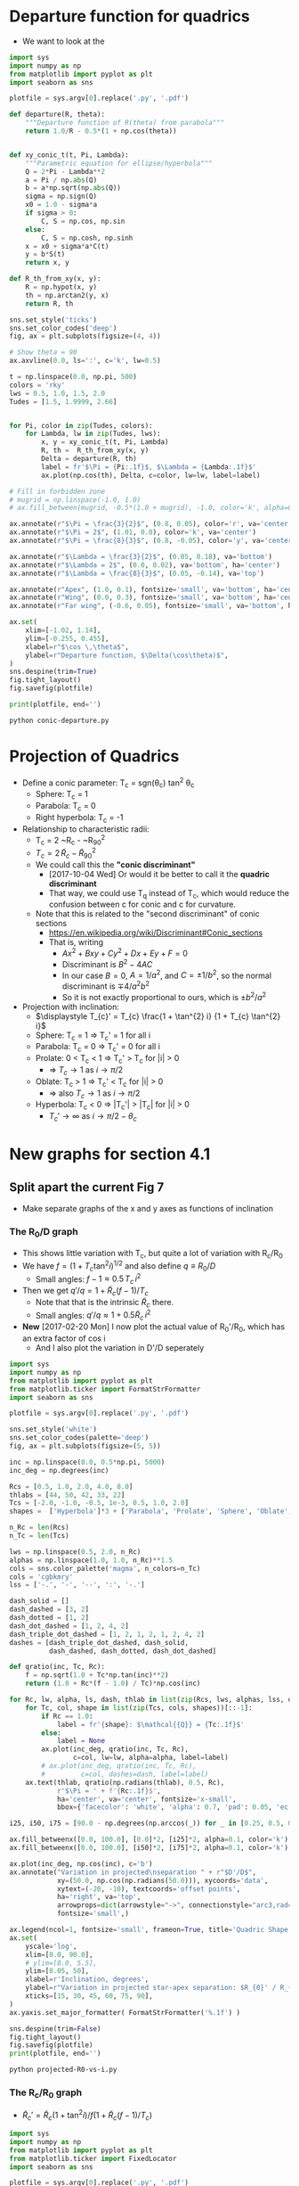 * Departure function for quadrics
+ We want to look at the 

#+BEGIN_SRC python :eval no :tangle conic-departure.py
  import sys
  import numpy as np
  from matplotlib import pyplot as plt
  import seaborn as sns

  plotfile = sys.argv[0].replace('.py', '.pdf')

  def departure(R, theta):
      """Departure function of R(theta) from parabola"""
      return 1.0/R - 0.5*(1 + np.cos(theta))


  def xy_conic_t(t, Pi, Lambda):
      """Parametric equation for ellipse/hyperbola"""
      Q = 2*Pi - Lambda**2
      a = Pi / np.abs(Q)
      b = a*np.sqrt(np.abs(Q))
      sigma = np.sign(Q)
      x0 = 1.0 - sigma*a
      if sigma > 0:
          C, S = np.cos, np.sin
      else:
          C, S = np.cosh, np.sinh
      x = x0 + sigma*a*C(t)
      y = b*S(t)
      return x, y

  def R_th_from_xy(x, y):
      R = np.hypot(x, y)
      th = np.arctan2(y, x)
      return R, th

  sns.set_style('ticks')
  sns.set_color_codes('deep')
  fig, ax = plt.subplots(figsize=(4, 4))

  # Show theta = 90 
  ax.axvline(0.0, ls=':', c='k', lw=0.5)

  t = np.linspace(0.0, np.pi, 500)
  colors = 'rky'
  lws = 0.5, 1.0, 1.5, 2.0
  Tudes = [1.5, 1.9999, 2.66]


  for Pi, color in zip(Tudes, colors):
      for Lambda, lw in zip(Tudes, lws):
          x, y = xy_conic_t(t, Pi, Lambda)
          R, th =  R_th_from_xy(x, y)
          Delta = departure(R, th)
          label = fr'$\Pi = {Pi:.1f}$, $\Lambda = {Lambda:.1f}$'
          ax.plot(np.cos(th), Delta, c=color, lw=lw, label=label)

  # Fill in forbidden zone
  # mugrid = np.linspace(-1.0, 1.0)
  # ax.fill_between(mugrid, -0.5*(1.0 + mugrid), -1.0, color='k', alpha=0.4)

  ax.annotate(r"$\Pi = \frac{3}{2}$", (0.8, 0.05), color='r', va='center')
  ax.annotate(r"$\Pi = 2$", (1.01, 0.0), color='k', va='center')
  ax.annotate(r"$\Pi = \frac{8}{3}$", (0.8, -0.05), color='y', va='center')

  ax.annotate(r"$\Lambda = \frac{3}{2}$", (0.05, 0.18), va='bottom')
  ax.annotate(r"$\Lambda = 2$", (0.0, 0.02), va='bottom', ha='center')
  ax.annotate(r"$\Lambda = \frac{8}{3}$", (0.05, -0.14), va='top')

  ax.annotate(r"Apex", (1.0, 0.1), fontsize='small', va='bottom', ha='center')
  ax.annotate(r"Wing", (0.0, 0.3), fontsize='small', va='bottom', ha='center')
  ax.annotate(r"Far wing", (-0.6, 0.05), fontsize='small', va='bottom', ha='center')

  ax.set(
      xlim=[-1.02, 1.14],
      ylim=[-0.255, 0.455],
      xlabel=r"$\cos \,\theta$",
      ylabel=r"Departure function, $\Delta(\cos\theta)$",
  )
  sns.despine(trim=True)
  fig.tight_layout()
  fig.savefig(plotfile)

  print(plotfile, end='')

#+END_SRC

#+BEGIN_SRC sh :results file
python conic-departure.py
#+END_SRC

#+RESULTS:
[[file:conic-departure.pdf]]

* Projection of Quadrics
:PROPERTIES:
:ID:       B3ABBD4B-6A04-415F-8A8D-6A3179EB3686
:END:

+ Define a conic parameter: T_c = sgn(\theta_c) tan^2 \theta_c
  + Sphere: T_c = 1
  + Parabola: T_c = 0
  + Right hyperbola: T_c = -1
+ Relationship to characteristic radii:
  + T_c = 2 ~R_c - ~R_{90}^2
  + \(T_{c} = 2\, \widetilde{R}_{c} - \widetilde{R}_{90}{}^{2}\)
  + We could call this the *"conic discriminant"*
    + [2017-10-04 Wed] Or would it be better to call it the *quadric discriminant*
    + That way, we could use T_q instead of T_c, which would reduce the confusion between c for conic and c for curvature. 
  + Note that this is related to the "second discriminant" of conic
    sections
    + https://en.wikipedia.org/wiki/Discriminant#Conic_sections
    + That is, writing
      + \(A x^2 + B x y + C y^2 + D x + E y + F = 0\)
      + Discriminant is \(B^{2} - 4 A C\)
      + In our case \(B = 0\), \(A = 1 / a^2 \), and \( C = \pm 1 / b^2\), so the normal discriminant is \(\mp 4 / a^{2} b^{2}\)
      + So it is not exactly proportional to ours, which is \(\pm b^{2}/a^{2}\)
+ Projection with inclination:
  + \(\displaystyle T_{c}' = T_{c} \frac{1 + \tan^{2} i} {1 + T_{c} \tan^{2} i}\)
  + Sphere: T_c = 1 =>  T_c' = 1 for all i
  + Parabola: T_c = 0 => T_c' = 0 for all i
  + Prolate: 0 < T_c < 1 => T_c' > T_c for |i| > 0
    + => \(T_c \to 1\) as \(i \to \pi/2\)
  + Oblate: T_c > 1 => T_c' < T_c for |i| > 0
    + => also \(T_c \to 1\) as \(i \to \pi/2\)
  + Hyperbola: T_c < 0 => |T_c'| > |T_c| for |i| > 0
    + \(T_c' \to \infty\) as \(i \to \pi/2 - \theta_{c}\)
* New graphs for section 4.1
:PROPERTIES:
:ID:       2D6B6135-5090-4504-A31C-E1B9D717FAF0
:END:
** Split apart the current Fig 7
- Make separate graphs of the x and y axes as functions of inclination
*** The R_0/D graph
+ This shows little variation with T_c, but quite a lot of variation with R_c/R_0
+ We have \(f = \left(1 + T_{c} \tan^{2} i\right)^{1/2}\) and also define \(q \equiv R_{0} / D\)
  + Small angles: \( f - 1 \approx 0.5 \, T_{c}\, i^{2}\)
+ Then we get \(q' / q = 1 + \widetilde{R}_{c} (f - 1) / T_{c} \)
  + Note that that is the intrinsic \(\widetilde{R}_{c}\) there.
  + Small angles: \(q'/q \approx 1 + 0.5 \widetilde{R}_{c} \, i^{2}\)
+ *New* [2017-02-20 Mon] I now plot the actual value of R_0'/R_0, which has an extra factor of cos i
  + And I also plot the variation in D'/D seperately
#+BEGIN_SRC python :eval no :tangle projected-R0-vs-i.py
  import sys
  import numpy as np
  from matplotlib import pyplot as plt
  from matplotlib.ticker import FormatStrFormatter
  import seaborn as sns

  plotfile = sys.argv[0].replace('.py', '.pdf')

  sns.set_style('white')
  sns.set_color_codes(palette='deep')
  fig, ax = plt.subplots(figsize=(5, 5))

  inc = np.linspace(0.0, 0.5*np.pi, 5000)
  inc_deg = np.degrees(inc)

  Rcs = [0.5, 1.0, 2.0, 4.0, 8.0]
  thlabs = [44, 50, 42, 33, 22]
  Tcs = [-2.0, -1.0, -0.5, 1e-3, 0.5, 1.0, 2.0]
  shapes =  ['Hyperbola']*3 + ['Parabola', 'Prolate', 'Sphere', 'Oblate', ]

  n_Rc = len(Rcs)
  n_Tc = len(Tcs)

  lws = np.linspace(0.5, 2.0, n_Rc)
  alphas = np.linspace(1.0, 1.0, n_Rc)**1.5
  cols = sns.color_palette('magma', n_colors=n_Tc)
  cols = 'cgbkmry'
  lss = ['-.', '-', '--', ':', '-.']

  dash_solid = []
  dash_dashed = [3, 2]
  dash_dotted = [1, 2]
  dash_dot_dashed = [1, 2, 4, 2]
  dash_triple_dot_dashed = [1, 2, 1, 2, 1, 2, 4, 2]
  dashes = [dash_triple_dot_dashed, dash_solid,
            dash_dashed, dash_dotted, dash_dot_dashed]

  def qratio(inc, Tc, Rc):
      f = np.sqrt(1.0 + Tc*np.tan(inc)**2)
      return (1.0 + Rc*(f - 1.0) / Tc)*np.cos(inc)

  for Rc, lw, alpha, ls, dash, thlab in list(zip(Rcs, lws, alphas, lss, dashes, thlabs))[::-1]:
      for Tc, col, shape in list(zip(Tcs, cols, shapes))[::-1]:
          if Rc == 1.0:
              label = fr'{shape}: $\mathcal{{Q}} = {Tc:.1f}$'
          else:
              label = None
          ax.plot(inc_deg, qratio(inc, Tc, Rc),
                  c=col, lw=lw, alpha=alpha, label=label)
          # ax.plot(inc_deg, qratio(inc, Tc, Rc),
          #         c=col, dashes=dash, label=label)
      ax.text(thlab, qratio(np.radians(thlab), 0.5, Rc),
              r'$\Pi = ' + f'{Rc:.1f}$',
              ha='center', va='center', fontsize='x-small',
              bbox={'facecolor': 'white', 'alpha': 0.7, 'pad': 0.05, 'ec': 'none'})

  i25, i50, i75 = [90.0 - np.degrees(np.arccos(_)) for _ in [0.25, 0.5, 0.75]]

  ax.fill_betweenx([0.0, 100.0], [0.0]*2, [i25]*2, alpha=0.1, color='k')
  ax.fill_betweenx([0.0, 100.0], [i50]*2, [i75]*2, alpha=0.1, color='k')

  ax.plot(inc_deg, np.cos(inc), c='b')
  ax.annotate("Variation in projected\nseparation " + r"$D'/D$",
              xy=(50.0, np.cos(np.radians(50.0))), xycoords='data',
              xytext=(-20, -10), textcoords='offset points',
              ha='right', va='top',
              arrowprops=dict(arrowstyle="->", connectionstyle="arc3,rad=.2"),
              fontsize='small',)

  ax.legend(ncol=1, fontsize='small', frameon=True, title='Quadric Shape')
  ax.set(
      yscale='log',
      xlim=[0.0, 90.0],
      # ylim=[0.0, 5.5],
      ylim=[0.05, 50],
      xlabel=r'Inclination, degrees',
      ylabel=r"Variation in projected star-apex separation: $R_{0}' / R_{0}$",
      xticks=[15, 30, 45, 60, 75, 90],
  )
  ax.yaxis.set_major_formatter( FormatStrFormatter('%.1f') )

  sns.despine(trim=False)
  fig.tight_layout()
  fig.savefig(plotfile)
  print(plotfile, end='')
#+END_SRC

#+BEGIN_SRC sh :results file
python projected-R0-vs-i.py
#+END_SRC

#+RESULTS:
[[file:projected-R0-vs-i.pdf]]

*** The R_c/R_0 graph
+ \(\widetilde{R}_{c}' = \widetilde{R}_{c} ( 1 + \tan^{2} i) / f (1 + \widetilde{R}_{c} (f - 1) / T_{c})\)

#+BEGIN_SRC python :eval no :tangle projected-Rc-vs-i.py
  import sys
  import numpy as np
  from matplotlib import pyplot as plt
  from matplotlib.ticker import FixedLocator
  import seaborn as sns

  plotfile = sys.argv[0].replace('.py', '.pdf')

  sns.set_style('white')
  sns.set_color_codes(palette='deep')
  fig, ax = plt.subplots(figsize=(5, 5))

  inc = np.linspace(0.0, 0.5*np.pi, 500, endpoint=False)
  inc_deg = np.degrees(inc)

  Rcs = [0.5, 1.0, 2.0, 4.0, 8.0]
  Tcs = [-2.0, -1.0, -0.5, 1e-12, 0.5, 1.0, 2.0]
  shapes =  ['Hyperbola']*3 + ['Parabola', 'Prolate', 'Sphere', 'Oblate', ]

  n_Rc = len(Rcs)
  n_Tc = len(Tcs)

  lws = np.linspace(0.5, 2.0, n_Rc)
  alphas = np.linspace(1.0, 1.0, n_Rc)**1.5
  cols = sns.color_palette('magma', n_colors=n_Tc)
  cols = 'cgbkmry'
  lss = ['-.', '-', '--', ':', '-.']

  dash_solid = []
  dash_dashed = [3, 2]
  dash_dotted = [1, 2]
  dash_dot_dashed = [1, 2, 4, 2]
  dash_triple_dot_dashed = [1, 2, 1, 2, 1, 2, 4, 2]
  dashes = [dash_triple_dot_dashed, dash_solid,
            dash_dashed, dash_dotted, dash_dot_dashed]

  def Rc_dash(inc, Tc, Rc):
      f = np.sqrt(1.0 + Tc*np.tan(inc)**2)
      return Rc * (1 + np.tan(inc)**2) / f / (1.0 + Rc*(f - 1.0) / Tc)

  for Rc, lw, alpha, ls, dash in list(zip(Rcs, lws, alphas, lss, dashes))[::-1]:
      for Tc, col, shape in list(zip(Tcs, cols, shapes))[::-1]:
          if Rc == 1.0:
              label = fr'{shape}: $\mathcal{{Q}} = {Tc:.1f}$'
          else:
              label = None
          ax.plot(inc_deg, Rc_dash(inc, Tc, Rc),
                  c=col, lw=lw, alpha=alpha, label=label)

  i25, i50, i75 = [90.0 - np.degrees(np.arccos(_)) for _ in [0.25, 0.5, 0.75]]

  ax.fill_betweenx([0.0, 100.0], [0.0]*2, [i25]*2, alpha=0.1, color='k')
  ax.fill_betweenx([0.0, 100.0], [i50]*2, [i75]*2, alpha=0.1, color='k')
  ax.legend(ncol=1, fontsize='small', frameon=True, borderaxespad=0, title='Quadric Shape')
  ax.set(
      yscale='linear',
      xlim=[0.0, 90.0],
      ylim=[0.0, 10.0],
      # yticks=[1.0, 2.0, 5.0, 10.0],
      # yticklabels=['1', '2', '5', '10'],
      xlabel=r'Inclination, degrees',
      ylabel=r"Projected planitude: $\Pi' = R_{c}'/R_{0}'$",
      xticks=[15, 30, 45, 60, 75, 90],
  )        
  yaxis = ax.get_yaxis()

  # yaxis.set_major_locator(matplotlib.ticker.LogLocator(base=2.0))
  # yaxis.set_major_formatter(matplotlib.ticker.LogFormatter())

  yaxis.set_major_locator(FixedLocator([0.5, 1.0, 2.0, 4.0, 8.0]))
  sns.despine()

  fig.tight_layout()
  fig.savefig(plotfile)
  print(plotfile, end='')
#+END_SRC

#+BEGIN_SRC sh :results file
python projected-Rc-vs-i.py
#+END_SRC

#+RESULTS:
[[file:projected-Rc-vs-i.pdf]]



** The R_{90}/R_0 graph
+ [2017-09-12 Tue] See what this looks like and maybe include it in the paper for completeness

#+BEGIN_SRC python :eval no :tangle projected-R90-vs-i.py
  import sys
  import numpy as np
  from matplotlib import pyplot as plt
  from matplotlib.ticker import FixedLocator
  import seaborn as sns

  plotfile = sys.argv[0].replace('.py', '.pdf')

  sns.set_style('white')
  sns.set_color_codes(palette='deep')
  fig, ax = plt.subplots(figsize=(5, 5))

  inc = np.linspace(0.0, 0.5*np.pi, 500, endpoint=False)
  inc_deg = np.degrees(inc)

  Rcs = [0.5, 1.0, 2.0, 4.0, 8.0]
  Tcs = [-2.0, -1.0, -0.5, 1e-12, 0.5, 1.0, 2.0]
  shapes =  ['Hyperbola']*3 + ['Parabola', 'Prolate', 'Sphere', 'Oblate', ]

  n_Rc = len(Rcs)
  n_Tc = len(Tcs)

  lws = np.linspace(0.5, 2.0, n_Rc)
  alphas = np.linspace(1.0, 1.0, n_Rc)**1.5
  cols = sns.color_palette('magma', n_colors=n_Tc)
  cols = 'cgbkmry'
  lss = ['-.', '-', '--', ':', '-.']

  dash_solid = []
  dash_dashed = [3, 2]
  dash_dotted = [1, 2]
  dash_dot_dashed = [1, 2, 4, 2]
  dash_triple_dot_dashed = [1, 2, 1, 2, 1, 2, 4, 2]
  dashes = [dash_triple_dot_dashed, dash_solid,
            dash_dashed, dash_dotted, dash_dot_dashed]

  def Rc_prime(inc, Tc, Rc):
      f = np.sqrt(1.0 + Tc*np.tan(inc)**2)
      return Rc * (1 + np.tan(inc)**2) / f / (1.0 + Rc*(f - 1.0) / Tc)

  def Tc_prime(inc, Tc):
      fsquared = 1.0 + Tc*np.tan(inc)**2
      return Tc * (1.0 + np.tan(inc)**2) / fsquared

  def R90_prime(inc, Tc, Rc):
      return np.sqrt(2*Rc_prime(inc, Tc, Rc) - Tc_prime(inc, Tc))

  for Rc, lw, alpha, ls, dash in list(zip(Rcs, lws, alphas, lss, dashes))[::-1]:
      for Tc, col, shape in list(zip(Tcs, cols, shapes))[::-1]:
          if Rc == 1.0:
              label = fr'{shape}: $\mathcal{{Q}} = {Tc:.1f}$'
          else:
              label = None
          ax.plot(inc_deg, R90_prime(inc, Tc, Rc),
                  c=col, lw=lw, alpha=alpha, label=label)

  i25, i50, i75 = [90.0 - np.degrees(np.arccos(_)) for _ in [0.25, 0.5, 0.75]]

  ax.fill_betweenx([0.0, 100.0], [0.0]*2, [i25]*2, alpha=0.1, color='k')
  ax.fill_betweenx([0.0, 100.0], [i50]*2, [i75]*2, alpha=0.1, color='k')
  ax.legend(ncol=1, fontsize='small', frameon=True, borderaxespad=0, title='Quadric Shape')
  ax.set(
      yscale='linear',
      xlim=[0.0, 90.0],
      ylim=[0.0, 5.0],
      # yticks=[1.0, 2.0, 5.0, 10.0],
      # yticklabels=['1', '2', '5', '10'],
      xlabel=r'Inclination, degrees',
      ylabel=r"Projected alatude: $\Lambda' = R_{90}'/R_{0}'$",
      xticks=[15, 30, 45, 60, 75, 90],
  )        
  yaxis = ax.get_yaxis()

  # yaxis.set_major_locator(matplotlib.ticker.LogLocator(base=2.0))
  # yaxis.set_major_formatter(matplotlib.ticker.LogFormatter())

  yaxis.set_major_locator(FixedLocator([1.0, 2.0, 3.0, 4.0]))
  sns.despine()

  fig.tight_layout()
  fig.savefig(plotfile)
  print(plotfile, end='')
#+END_SRC

#+BEGIN_SRC sh :results file
python projected-R90-vs-i.py
#+END_SRC

#+RESULTS:
[[file:projected-R90-vs-i.pdf]]

** Projected T_c versus R_c
+ [ ] It is a bit of a problem that we are using "subscript c" to mean both "curvature" and "conic".  /Can we change one of them?/

#+BEGIN_SRC python :eval no :tangle projected-Tc-vs-Rc.py
  import sys
  import numpy as np
  from matplotlib import pyplot as plt
  import matplotlib.ticker
  import seaborn as sns

  plotfile = sys.argv[0].replace('.py', '.pdf')

  sns.set_style('white')
  fig, ax = plt.subplots(figsize=(5, 5))

  inc = np.linspace(0.0, 0.5*np.pi, 500, endpoint=False)
  inc_deg = np.degrees(inc)

  Rcs = [0.5, 1.0, 2.0, 4.0, 8.0]
  Tcs = [-2.0, -1.0, -0.5, 1e-8, 0.5, 1.0, 2.0]

  n_Rc = len(Rcs)
  n_Tc = len(Tcs)

  lws = np.linspace(1.0, 2.0, n_Rc)
  dash_solid = []
  dash_dashed = [3, 2]
  dash_dotted = [1, 2]
  dash_dot_dashed = [1, 2, 4, 2]
  dash_triple_dot_dashed = [1, 2, 1, 2, 1, 2, 4, 2]
  dashes = [dash_triple_dot_dashed, dash_solid,
            dash_dashed, dash_dotted, dash_dot_dashed]

  lss = ['-.', '-', '--', ':', '-.']
  alphas = np.linspace(1.0, 0.2, n_Rc)
  cols = sns.color_palette('magma', n_colors=n_Tc)


  def Rc_prime(inc, Tc, Rc):
      f = np.sqrt(1.0 + Tc*np.tan(inc)**2)
      return Rc * (1 + np.tan(inc)**2) / f / (1.0 + Rc*(f - 1.0) / Tc)

  def Tc_prime(inc, Tc):
      fsquared = 1.0 + Tc*np.tan(inc)**2
      return Tc * (1.0 + np.tan(inc)**2) / fsquared

  for Rc, lw, alpha, dash in list(zip(Rcs, lws, alphas, dashes))[::-1]:
      for Tc, col in list(zip(Tcs, cols))[::-1]:
          if Rc == 1.0:
              label = fr'$T_c = {Tc:.1f}$'
          else:
              label = None
          ax.plot(Rc_prime(inc, Tc, Rc), Tc_prime(inc, Tc),
                  c=col, dashes=dash, label=label)
          # ax.plot(Rc_dash(inc, Tc, Rc), Tc_dash(inc, Tc), '.', alpha=0.1, ms=4,
          #         c=col, label=label)
          ax.plot([Rc_prime(0, Tc, Rc)], [Tc_prime(0, Tc)], 'o', c=col)

  ax.legend(ncol=1, fontsize='xx-small', frameon=True)
  ax.set(
      yscale='linear',
      xlim=[0.0, 8.1],
      ylim=[-5.0, 2.1],
      xlabel=r"Projected dimensionless radius of curvature: $\widetilde{R}_{c}{}'$",
      ylabel=r"Projected conic discriminant: $T_c{}'$",
  )        

  fig.tight_layout()
  fig.savefig(plotfile)
  print(plotfile, end='')
#+END_SRC

#+BEGIN_SRC sh :results file
python projected-Tc-vs-Rc.py
#+END_SRC

#+RESULTS:
[[file:projected-Tc-vs-Rc.pdf]]

** Projected R90 versus Rc
:PROPERTIES:
:ID:       9232DE3C-903E-4D13-8E72-FC2B92D1FF95
:END:
#+BEGIN_SRC python :eval no :tangle projected-R90-vs-Rc.py
  import sys
  import numpy as np
  from matplotlib import pyplot as plt
  import matplotlib.ticker
  import seaborn as sns

  plotfile = sys.argv[0].replace('.py', '.pdf')

  sns.set_style('white')
  sns.set_color_codes(palette='deep')
  fig, ax = plt.subplots(figsize=(5, 5))

  Rc_grid = np.linspace(0.0, 10.0, 2000)
  R90_T0_grid = np.sqrt(2*Rc_grid)
  R90_T1_grid = np.sqrt(2*Rc_grid - 1.0)
  R90_T1_grid[~np.isfinite(R90_T1_grid)] = 0.0 


  ax.fill_between(Rc_grid, R90_T1_grid, R90_T0_grid, color='k', alpha=0.2)
  ax.fill_between(Rc_grid, R90_T0_grid, color='k', alpha=0.1)
  ax.plot(Rc_grid, R90_T0_grid, c='k', lw=0.5)
  ax.axhline(1.0, lw=0.5, alpha=0.5, color='k', zorder=-1)
  ax.axvline(1.0, lw=0.5, alpha=0.5, color='k', zorder=-1)
  ax.plot([0.0, 10.0], [0.0, 10.0], lw=0.5, alpha=0.5, color='k', zorder=-1)

  inc = np.linspace(0.0, 0.5*np.pi, 500, endpoint=False)
  inc_deg = np.degrees(inc)

  Rcs = [0.5, 1.0, 1.5, 2.0, 4.0, 8.0]
  Tcs = [-2.0, -1.0, -0.5, 1e-8, 0.5, 1.0, 2.0]
  shapes =  ['Hyperbola']*3 + ['Parabola', 'Prolate', 'Sphere', 'Oblate', ]

  n_Rc = len(Rcs)
  n_Tc = len(Tcs)

  lws = np.linspace(0.5, 2.0, n_Rc)
  alphas = np.linspace(1.0, 0.2, n_Rc)
  cols = sns.color_palette('magma', n_colors=n_Tc)
  cols = 'cgbkmry'


  def Rc_prime(inc, Tc, Rc):
      f = np.sqrt(1.0 + Tc*np.tan(inc)**2)
      return Rc * (1 + np.tan(inc)**2) / f / (1.0 + Rc*(f - 1.0) / Tc)

  def Tc_prime(inc, Tc):
      fsquared = 1.0 + Tc*np.tan(inc)**2
      return Tc * (1.0 + np.tan(inc)**2) / fsquared

  def R90_prime(inc, Tc, Rc):
      return np.sqrt(2*Rc_prime(inc, Tc, Rc) - Tc_prime(inc, Tc))


  for Rc, lw, alpha in list(zip(Rcs, lws, alphas))[::-1]:
      for Tc, col, shape in list(zip(Tcs, cols, shapes))[::-1]:
          if Rc == 1.0:
              label = fr'{shape}: $\mathcal{{Q}} = {Tc:.1f}$'
          else:
              label = None
          ax.plot(Rc_prime(inc, Tc, Rc), R90_prime(inc, Tc, Rc),
                  c=col, lw=lw, label=label)
          # ax.plot(Rc_dash(inc, Tc, Rc), Tc_dash(inc, Tc), '.', alpha=0.1, ms=4,
          #         c=col, label=label)
          ax.plot([Rc_prime(0, Tc, Rc)], [R90_prime(0, Tc, Rc)], '.', c=col, zorder=100)

  ax.legend(ncol=1, fontsize='small', frameon=True, loc='upper left', title='Quadric Shape')
  ax.set(
      yscale='linear',
      xlim=[0.0, 8.1],
      ylim=[0.0, 8.1],
      xlabel=r"Projected planitude: $\Pi'$",
      ylabel=r"Projected alatude: $\Lambda'$",
  )        
  sns.despine()
  fig.tight_layout()
  fig.savefig(plotfile)
  print(plotfile, end='')
#+END_SRC

#+BEGIN_SRC sh :results file
python projected-R90-vs-Rc.py
#+END_SRC

#+RESULTS:
[[file:projected-R90-vs-Rc.pdf]]



*** Animation of R_90 vs R_c graph (\Pi–\Lambda)
+ [2017-10-20 Fri] This is for my Puebla talk
+ Differences from previous
  1. Zooms in on range [1, 3]
  2. Uses matplotlib animation stuff
#+BEGIN_SRC python :eval no :tangle animation-R90-vs-Rc.py
  import sys
  import numpy as np
  from matplotlib import pyplot as plt
  import matplotlib.ticker
  from matplotlib import animation
  import seaborn as sns

  fileroot = sys.argv[0].replace('.py', '')

  sns.set_style('white')
  sns.set_color_codes(palette='deep')
  fig, ax = plt.subplots(figsize=(5, 5))

  #
  # Plot the background regions
  #
  Rc_grid = np.linspace(0.0, 10.0, 2000)
  R90_T0_grid = np.sqrt(2*Rc_grid)
  R90_T1_grid = np.sqrt(2*Rc_grid - 1.0)
  R90_T1_grid[~np.isfinite(R90_T1_grid)] = 0.0 
  ax.fill_between(Rc_grid, R90_T1_grid, R90_T0_grid, color='k', alpha=0.2)
  ax.fill_between(Rc_grid, R90_T0_grid, color='k', alpha=0.1)
  ax.plot(Rc_grid, R90_T0_grid, c='k', lw=0.5)
  ax.axhline(1.0, lw=0.5, alpha=0.5, color='k', zorder=-1)
  ax.axvline(1.0, lw=0.5, alpha=0.5, color='k', zorder=-1)
  ax.plot([0.0, 10.0], [0.0, 10.0], lw=0.5, alpha=0.5, color='k', zorder=-1)

  #
  # Plot lines for projected tracks versus inclination
  #
  inc = np.linspace(0.0, 0.5*np.pi, 500, endpoint=False)
  inc_deg = np.degrees(inc)

  Rcs = [0.5, 1.0, 1.5, 2.0, 3.0, 4.0]
  Tcs = [-2.0, -1.5, -1.0, -0.5, -0.25, 1e-8, 0.25, 0.5, 1.0, 1.5, 2.0]
  shapes =  ['Hyperbola']*5 + ['Parabola', 'Prolate', 'Prolate',
                               'Sphere', 'Oblate', 'Oblate', ]

  n_Rc = len(Rcs)
  n_Tc = len(Tcs)

  lws = np.linspace(0.5, 2.0, n_Rc)
  alphas = np.linspace(1.0, 0.2, n_Rc)
  cols = sns.color_palette('magma', n_colors=n_Tc)
  # cols = 'cgbkmry'


  def Rc_prime(inc, Tc, Rc):
      f = np.sqrt(1.0 + Tc*np.tan(inc)**2)
      return Rc * (1 + np.tan(inc)**2) / f / (1.0 + Rc*(f - 1.0) / Tc)

  def Tc_prime(inc, Tc):
      fsquared = 1.0 + Tc*np.tan(inc)**2
      return Tc * (1.0 + np.tan(inc)**2) / fsquared

  def R90_prime(inc, Tc, Rc):
      return np.sqrt(2*Rc_prime(inc, Tc, Rc) - Tc_prime(inc, Tc))


  dot_artists = {}
  for Rc, lw, alpha in list(zip(Rcs, lws, alphas))[::-1]:
      for Tc, col, shape in list(zip(Tcs, cols, shapes))[::-1]:
          if Rc == 1.0:
              label = fr'{shape}: $T_c = {Tc:.1f}$'
          else:
              label = None
          ax.plot(Rc_prime(inc, Tc, Rc), R90_prime(inc, Tc, Rc),
                  c=col, lw=lw, label=label)
          # Populate dict of artists that will be animated later
          dot_artists[(Rc, Tc)], = ax.plot([], [], '.', ms=10, c=col, zorder=100)

  ax.legend(ncol=2, fontsize='x-small', frameon=True, loc='upper left', title='Quadric Shape')
  ax.set(
      yscale='linear',
      xlim=[0.0, 4.1],
      ylim=[0.0, 4.1],
      xlabel=r"Projected planitude: $\Pi'$",
      ylabel=r"Projected alatude: $\Lambda'$",
  )        
  sns.despine()
  fig.tight_layout()

  #
  # Animation of the dots
  # 
  def animate_dots(inclination):
      """For each quadric, update (x, y) of dot for particular `inclination`"""
      for Rc, lw, alpha in list(zip(Rcs, lws, alphas))[::-1]:
          for Tc, col, shape in list(zip(Tcs, cols, shapes))[::-1]:
              x = Rc_prime(inclination, Tc, Rc)
              y = R90_prime(inclination, Tc, Rc)
              dot_artists[(Rc, Tc)].set_data([x], [y])
      return dot_artists.values()

  sini = np.linspace(0.0, 1.0, 100)
  incs4anim = np.arcsin(sini)
  anim = animation.FuncAnimation(fig, animate_dots, frames=incs4anim,
                                 repeat_delay=100, blit=True)
  moviefile = fileroot + '.mp4'
  anim.save(moviefile, writer='ffmpeg', fps=30, dpi=200)
  print(moviefile, end='')

#+END_SRC


#+BEGIN_SRC sh :results file
python animation-R90-vs-Rc.py
#+END_SRC

#+RESULTS:
[[file:animation-R90-vs-Rc.mp4]]


*** Show snapshots for different angles
:PROPERTIES:
:ID:       FA0B6F2B-DC73-4350-893D-A6710B41424E
:END:

#+BEGIN_SRC python :eval no :tangle projected-Tc-Rc-snapshots.py
  import sys
  import numpy as np
  from matplotlib import pyplot as plt
  import matplotlib.ticker
  import seaborn as sns

  plotfile = sys.argv[0].replace('.py', '.png')

  sns.set_style('white')
  fig, axes = plt.subplots(3, 3, figsize=(9, 9), sharex=True, sharey=True)

  incs_deg = 10.0*np.arange(9)

  ny, nx = 65, 73
  Rcs = np.linspace(0.5, 8.0, nx)
  Tcs = np.linspace(-3.0, 2.0, ny)[::-1]
  Rc_grid = Rcs[None, :]*np.ones_like(Tcs[:, None])
  Tc_grid = Tcs[:, None]*np.ones_like(Rcs[None, :])

  cols = sns.color_palette('magma', n_colors=ny)


  def Rc_prime(inc, Tc, Rc):
      f = np.sqrt(1.0 + Tc*np.tan(inc)**2)
      return Rc * (1 + np.tan(inc)**2) / f / (1.0 + Rc*(f - 1.0) / Tc)

  def Tc_prime(inc, Tc):
      fsquared = 1.0 + Tc*np.tan(inc)**2
      return Tc * (1.0 + np.tan(inc)**2) / fsquared

  for ax, inc_deg in zip(axes.flat, incs_deg):
      inc = np.radians(inc_deg)
      Rcp = Rc_prime(inc, Tc_grid, Rc_grid).ravel()
      Tcp = Tc_prime(inc, Tc_grid).ravel()
      ax.scatter(Rcp, Tcp, c=Tc_grid.ravel(),
		 vmin=Tc_grid.min(), vmax=Tc_grid.max(),
		 edgecolors='none',
		 cmap='magma', marker='.', s=15, alpha=0.8)
      ax.axhspan(0.0, 10.0, alpha=0.1, facecolor='k', zorder=-1)
      ax.axhline(1.0, ls='--', lw=0.5, c='k', zorder=0)
      ax.axvline(1.0, ls='--', lw=0.5, c='k', zorder=0)
      ax.plot([1.0], [1.0], 'x', c='k')
      ax.text(5.5, -4.0, rf'$i = {inc_deg:.0f}^\circ$',
              bbox={'facecolor': 'w', 'alpha': 0.8, 'edgecolor': 'none'})

  axes[-1, 0].set(
      yscale='linear',
      xlim=[0.0, 8.1],
      ylim=[-5.0, 2.1],
      xlabel=r"$\widetilde{R}_{c}{}'$",
      ylabel=r"$T_c{}'$",
  )        

  fig.tight_layout()
  fig.savefig(plotfile, dpi=300)
  print(plotfile, end='')

#+END_SRC

#+BEGIN_SRC sh :results file
python projected-Tc-Rc-snapshots.py
#+END_SRC

#+RESULTS:
[[file:projected-Tc-Rc-snapshots.png]]


Do the same but for R90 vs Rc

+ [2017-03-31 Fri] New experiment
  + [X] Indicate the increase in R_0'/R_0 by the size of the circles
  + [X] Remember to do the [[id:71BA6CCD-0AD0-46FA-AA2F-CCD6C3272A68][Copying figs to paper dir]]
  + This is for comparison with the OB bowshocks
  + This worked well, but the sizes really don't change an awful lot
    + It is a factor of 2 or 3 by i = 40, but mainly for the arcs in the hyperbola zone, but below the diagonal
      + And that is a zone that hardly has any sources in the observations

#+BEGIN_SRC python :eval no :tangle projected-R90-Rc-snapshots.py
  import sys
  import numpy as np
  from matplotlib import pyplot as plt
  import matplotlib.ticker
  import seaborn as sns

  plotfile = sys.argv[0].replace('.py', '.pdf')

  sns.set_style('ticks')
  fig, axes = plt.subplots(2, 3, figsize=(9, 6), sharex=True, sharey=True)


  sin_inc_edges = np.linspace(0.0, 1.0, len(axes.flat)+1)
  sin_incs = 0.5*(sin_inc_edges[:-1] + sin_inc_edges[1:])
  incs_deg = np.degrees(np.arcsin(sin_incs))

  ny, nx = 41, 41
  Rcs = np.linspace(0.5, 4.5, nx)
  R90s = np.linspace(0.5, 4.5, ny)[::-1]
  Rc_grid = Rcs[None, :]*np.ones_like(R90s[:, None])
  R90_grid = R90s[:, None]*np.ones_like(Rcs[None, :])
  Tc_grid = 2*Rc_grid - R90_grid**2

  cols = sns.color_palette('magma', n_colors=ny)


  def Rc_prime(inc, Tc, Rc):
      f = np.sqrt(1.0 + Tc*np.tan(inc)**2)
      return Rc * (1 + np.tan(inc)**2) / f / (1.0 + Rc*(f - 1.0) / Tc)

  def Tc_prime(inc, Tc):
      fsquared = 1.0 + Tc*np.tan(inc)**2
      return Tc * (1.0 + np.tan(inc)**2) / fsquared

  def R90_prime(inc, Tc, Rc):
      return np.sqrt(2*Rc_prime(inc, Tc, Rc) - Tc_prime(inc, Tc))

  def qratio(inc, Tc, Rc):
      f = np.sqrt(1.0 + Tc*np.tan(inc)**2)
      return (1.0 + Rc*(f - 1.0) / Tc)*np.cos(inc)


  for ax, inc_deg in zip(axes.flat, incs_deg):

      Rc_grid2 = np.linspace(0.0, 10.0, 2000)
      R90_T0_grid = np.sqrt(2*Rc_grid2)
      R90_T1_grid = np.sqrt(2*Rc_grid2 - 1.0)
      R90_T1_grid[~np.isfinite(R90_T1_grid)] = 0.0 
      ax.fill_between(Rc_grid2, R90_T1_grid, R90_T0_grid, color='k', alpha=0.2)
      ax.fill_between(Rc_grid2, R90_T0_grid, color='k', alpha=0.1)
      ax.plot(Rc_grid2, R90_T0_grid, c='k', lw=0.5)
      ax.axhline(1.0, lw=0.5, alpha=0.5, color='k', zorder=-1)
      ax.axvline(1.0, lw=0.5, alpha=0.5, color='k', zorder=-1)
      ax.plot([0.0, 10.0], [0.0, 10.0], lw=0.5, alpha=0.5, color='k', zorder=-1)

      inc = np.radians(inc_deg)

      thetaQ = 0.5*np.pi - inc
      Tc_crit = -np.tan(thetaQ)**2
      R90_Tcrit_grid = np.sqrt(2*Rc_grid2 - Tc_crit)
      ax.fill_between(Rc_grid2, R90_T0_grid, R90_Tcrit_grid, color='g', alpha=0.1)

      Rcp = Rc_prime(inc, Tc_grid, Rc_grid).ravel()
      R90p = R90_prime(inc, Tc_grid, Rc_grid).ravel()
      R0p = qratio(inc, Tc_grid, Rc_grid).ravel()

      ax.scatter(Rcp, R90p, c=Tc_grid.ravel(), s=15*R0p,
                 vmin=Tc_grid.min(), vmax=Tc_grid.max(),
                 edgecolors='none',
                 cmap='magma', marker='.', alpha=0.8)
      # ax.axhspan(0.0, 10.0, alpha=0.1, facecolor='k', zorder=-1)
      # ax.axhline(1.0, ls='--', lw=0.5, c='k', zorder=0)
      # ax.axvline(1.0, ls='--', lw=0.5, c='k', zorder=0)
      ax.plot([1.0], [1.0], 'x', c='k')
      ax.text(2.5, 0.5, rf'$|i| = {inc_deg:.0f}^\circ$',
              bbox={'facecolor': 'w', 'alpha': 0.8, 'edgecolor': 'none'})

      ax.set_aspect('equal', adjustable='box-forced')

  axes[-1, 0].set(
      yscale='linear',
      xlim=[0.0, 5.1],
      ylim=[0.0, 5.1],
      xticks=range(5),
      yticks=range(5),
      xlabel=r"$\Pi'$",
      ylabel=r"$\Lambda'$",
  )        

  sns.despine()
  fig.tight_layout()
  fig.savefig(plotfile, dpi=300)
  print(plotfile, end='')

#+END_SRC

#+BEGIN_SRC sh :results file
python projected-R90-Rc-snapshots.py
#+END_SRC

#+RESULTS:
[[file:projected-R90-Rc-snapshots.pdf]]



** DONE \theta_90 versus inclination
CLOSED: [2017-02-22 Wed 11:50]


#+BEGIN_SRC python :eval no :tangle projected-th90-vs-i.py
  import sys
  import numpy as np
  from matplotlib import pyplot as plt
  import matplotlib.ticker
  import seaborn as sns

  plotfile = sys.argv[0].replace('.py', '.pdf')

  sns.set_style('white')
  sns.set_color_codes(palette='deep')
  fig, ax = plt.subplots(figsize=(5, 5))

  inc = np.linspace(0.0, 0.5*np.pi, 500)
  inc_deg = np.degrees(inc)

  Rcs = [0.5, 1.0, 2.0, 4.0, 8.0]
  Tcs = [-2.0, -1.0, -0.5, 1e-12, 0.5, 1.0, 2.0]
  shapes =  ['Hyperbola']*3 + ['Parabola', 'Prolate', 'Sphere', 'Oblate', ]

  n_Rc = len(Rcs)
  n_Tc = len(Tcs)

  lws = np.linspace(0.5, 2.0, n_Rc)
  alphas = np.linspace(1.0, 1.0, n_Rc) * 0.9
  cols = sns.color_palette('magma', n_colors=n_Tc)
  cols = 'cgbkmry'
  lss = ['-.', '-', '--', ':', '-.']

  dash_solid = []
  dash_dashed = [3, 2]
  dash_dotted = [1, 2]
  dash_dot_dashed = [1, 2, 4, 2]
  dash_triple_dot_dashed = [1, 2, 1, 2, 1, 2, 4, 2]
  dashes = [dash_triple_dot_dashed, dash_solid,
            dash_dashed, dash_dotted, dash_dot_dashed]

  def Rc_prime(inc, Tc, Rc):
      f = np.sqrt(1.0 + Tc*np.tan(inc)**2)
      return Rc * (1 + np.tan(inc)**2) / f / (1.0 + Rc*(f - 1.0) / Tc)

  def Tc_prime(inc, Tc):
      fsquared = 1.0 + Tc*np.tan(inc)**2
      return Tc * (1.0 + np.tan(inc)**2) / fsquared

  def Rc_dash(inc, Tc, Rc):
      f = np.sqrt(1.0 + Tc*np.tan(inc)**2)
      return Rc * (1 + np.tan(inc)**2) / f / (1.0 + Rc*(f - 1.0) / Tc)

  def th90(inc, Tc, Rc):
      t2i = np.tan(inc)**2
      tan_th90 = -np.sqrt(t2i*(2.0 + Tc*t2i) + (2.0 - Tc/Rc)/Rc)/t2i
      return 180.0 + np.degrees(np.arctan(tan_th90))

  def R90_prime(inc, Tc, Rc):
      return np.sqrt(2*Rc_prime(inc, Tc, Rc) - Tc_prime(inc, Tc))

  for Rc, lw, alpha, ls, dash in list(zip(Rcs, lws, alphas, lss, dashes))[::-1]:
      for Tc, col, shape in list(zip(Tcs, cols, shapes))[::-1]:
          if Rc == 0.5:
              label = fr'{shape}: $T_c = {Tc:.1f}$'
          else:
              label = None
          R90 = R90_prime(inc, Tc, Rc)
          m = np.isfinite(R90) & (R90 > 0.0)
          ax.plot(inc_deg[m], th90(inc[m], Tc, Rc),
                  lw=lw, c=col, alpha=alpha, label=label)

  i25, i50, i75 = [90.0 - np.degrees(np.arccos(_)) for _ in [0.25, 0.5, 0.75]]

  ax.fill_betweenx([0.0, 200.0], [0.0]*2, [i25]*2, alpha=0.1, color='k')
  ax.fill_betweenx([0.0, 200.0], [i50]*2, [i75]*2, alpha=0.1, color='k')
  ax.legend(ncol=1, fontsize='small', frameon=True, title='Quadric Shape')
  ax.set(
      yscale='linear',
      xlim=[0.0, 90.0],
      ylim=[80.0, 180.0],
      # yticks=[1.0, 2.0, 5.0, 10.0],
      # yticklabels=['1', '2', '5', '10'],
      xlabel=r'Inclination, degrees',
      ylabel=r"Body-frame polar angle of perpendicular projected axis: $\theta_{90}$, degrees",
      xticks=[15, 30, 45, 60, 75, 90],
  )        
  yaxis = ax.get_yaxis()

  sns.despine()
  fig.tight_layout()
  fig.savefig(plotfile)
  print(plotfile, end='')
#+END_SRC

#+BEGIN_SRC sh :results file
python projected-th90-vs-i.py
#+END_SRC

#+RESULTS:
[[file:projected-th90-vs-i.pdf]]


* Copying figs to paper dir
:PROPERTIES:
:ID:       71BA6CCD-0AD0-46FA-AA2F-CCD6C3272A68
:END:
#+BEGIN_SRC sh :results verbatim
date
cp -v conic-departure.pdf projected-*.pdf dust-*.pdf ../papers/Paper1/figs
#+END_SRC

#+RESULTS:
#+begin_example
Sat Nov 25 21:57:01 CST 2017
conic-departure.pdf -> ../papers/Paper1/figs/conic-departure.pdf
projected-R0-vs-i.pdf -> ../papers/Paper1/figs/projected-R0-vs-i.pdf
projected-R90-Rc-snapshots.pdf -> ../papers/Paper1/figs/projected-R90-Rc-snapshots.pdf
projected-R90-vs-Rc.pdf -> ../papers/Paper1/figs/projected-R90-vs-Rc.pdf
projected-R90-vs-i.pdf -> ../papers/Paper1/figs/projected-R90-vs-i.pdf
projected-Rc-vs-i.pdf -> ../papers/Paper1/figs/projected-Rc-vs-i.pdf
projected-Tc-Rc-snapshots.pdf -> ../papers/Paper1/figs/projected-Tc-Rc-snapshots.pdf
projected-Tc-vs-Rc.pdf -> ../papers/Paper1/figs/projected-Tc-vs-Rc.pdf
projected-th90-vs-i.pdf -> ../papers/Paper1/figs/projected-th90-vs-i.pdf
dust-trajectories.pdf -> ../papers/Paper1/figs/dust-trajectories.pdf
#+end_example






* Dust grain trajectories in a central force
:PROPERTIES:
:ID:       8EC004CA-32CC-4B41-830C-535FF79B0544
:END:
#+BEGIN_SRC python :tangle dust-trajectories.py
  import sys
  import numpy as np
  from matplotlib import pyplot as plt
  import seaborn as sns

  figfile = sys.argv[0].replace('.py', '.pdf')
  NTH = 4001
  sns.set_style('ticks')
  sns.set_color_codes('dark')
  fig, ax = plt.subplots(figsize=(4, 4))
  blist = np.linspace(0.0, 6.0) + 0.01
  thmlist = np.arccos(1./np.sqrt(1.0 + 4.0*blist**2))
  for thm in thmlist:
      epsilon = 1./np.cos(thm)
      theta = np.linspace(0.001, min(np.pi, 2*thm - 0.001), NTH)
      im = np.argmin(np.abs(theta - thm))
      r = 0.5*(epsilon**2 - 1)/(epsilon*np.cos(theta - thm) - 1.0)
      x = r*np.cos(theta)
      y = r*np.sin(theta)
      m_in = (theta <= thm) & (y >= 0.0)
      m_out = (theta > thm) & (y >= 0.0)
      ax.plot([r[im]*np.cos(theta[im])], [r[im]*np.sin(theta[im])],
              's', ms=0.6, color='k')
      ax.plot(x[m_in], y[m_in], '-', color='gray', alpha=0.8, lw=0.5)
      ax.plot(x[m_out], y[m_out], '-', color='r', alpha=0.8, lw=0.5)
  thm_grid = np.linspace(0.0, np.pi, 200)
  rm = 2.0/(1.0 + np.cos(thm_grid))
  xlocus = rm*np.cos(thm_grid)
  ylocus = rm*np.sin(thm_grid)
  ax.plot(xlocus, ylocus, '-', color='k', alpha=0.2, lw=3)

  ax.plot([0.0], [0.0], '*', color='r')
  ax.set(xlim=[-3.1, 3.9], ylim=[-0.1, 6.9],
         xlabel="$x / R_0$",
         ylabel="$y / R_0$")
  sns.despine(trim=True)
  fig.tight_layout()
  fig.savefig(figfile)
  print(figfile, end='')
#+END_SRC


#+BEGIN_SRC shell :results file
python dust-trajectories.py
#+END_SRC

#+RESULTS:
[[file:dust-trajectories.pdf]]

* Measurements of the observed LL arcs

** List of promising objects
+ NW group
  + 073-227
  + 109-246
+ SW group
  + 000-400
  + 005-514
  + 012-407
  + 030-524 (asymmetric)
  + 042-628
  + LL1
  + 065-502 (weak)
  + 069-601
+ W group
  + 4285-458
  + LL3
  + LL2 (uncertain which arc to use)
  + LL4
  + 4468-605 (asymmetric)
+ S group
  + 116-3101
  + 266-558
  + 308-3036
  + LL6
  + LL7 (requires wider field to measure R90')
** Methodology
+ Programs are in [[file:~/Work/Bowshocks/Jorge/bowshock-shape/read-shapes-LL/]]
*** TODO Determining Rc
+ fit-circle-shell.py does the fitting
+ [ ] We need to change the mask on theta in the routine =update_arc_data= so that it only uses theta < 45 deg
  + This should be fine for arcs with Rc/R0 < 3 or so
  + But for broader arcs, there may be insufficient points within \pm45\deg
+ [ ] How should we estimate the errors?
  + We could use the point removal method that we used with the proplyds

*** TODO Determining R90
+ We can plot R(\theta) and just interpolate to \theta = 90\deg
+ 

** Where data files are
+ Original measured shapes are in
  + =~/Dropbox/LuisBowshocks/j8oc*_wcs/*-arcdata.json=
+ Now copied to [[file:~/Work/Bowshocks/Jorge/bowshock-shape/LL-shapes-2017/]]

*** Copy data files to this project

#+BEGIN_SRC sh :results verbatim
date
cp -av ~/Dropbox/LuisBowshocks/j8oc*_wcs/*-arcdata.json ../LL-shapes-2017
#+END_SRC

#+RESULTS:
#+begin_example
Wed Feb 22 13:31:06 CST 2017
/Users/will/Dropbox/LuisBowshocks/j8oc01010_wcs/065-502-arcdata.json -> ../LL-shapes-2017/065-502-arcdata.json
/Users/will/Dropbox/LuisBowshocks/j8oc01010_wcs/074-229-arcdata.json -> ../LL-shapes-2017/074-229-arcdata.json
/Users/will/Dropbox/LuisBowshocks/j8oc01010_wcs/083-435-arcdata.json -> ../LL-shapes-2017/083-435-arcdata.json
/Users/will/Dropbox/LuisBowshocks/j8oc01010_wcs/101-233-arcdata.json -> ../LL-shapes-2017/101-233-arcdata.json
/Users/will/Dropbox/LuisBowshocks/j8oc01010_wcs/102-157-arcdata.json -> ../LL-shapes-2017/102-157-arcdata.json
/Users/will/Dropbox/LuisBowshocks/j8oc01010_wcs/106-245-arcdata.json -> ../LL-shapes-2017/106-245-arcdata.json
/Users/will/Dropbox/LuisBowshocks/j8oc01010_wcs/109-246-arcdata.json -> ../LL-shapes-2017/109-246-arcdata.json
/Users/will/Dropbox/LuisBowshocks/j8oc01010_wcs/117-421-arcdata.json -> ../LL-shapes-2017/117-421-arcdata.json
/Users/will/Dropbox/LuisBowshocks/j8oc01010_wcs/121-434-arcdata.json -> ../LL-shapes-2017/121-434-arcdata.json
/Users/will/Dropbox/LuisBowshocks/j8oc01010_wcs/142-301-arcdata.json -> ../LL-shapes-2017/142-301-arcdata.json
/Users/will/Dropbox/LuisBowshocks/j8oc01010_wcs/154-225-arcdata.json -> ../LL-shapes-2017/154-225-arcdata.json
/Users/will/Dropbox/LuisBowshocks/j8oc01010_wcs/154-240-arcdata.json -> ../LL-shapes-2017/154-240-arcdata.json
/Users/will/Dropbox/LuisBowshocks/j8oc01010_wcs/158-323-arcdata.json -> ../LL-shapes-2017/158-323-arcdata.json
/Users/will/Dropbox/LuisBowshocks/j8oc01010_wcs/159-221-arcdata.json -> ../LL-shapes-2017/159-221-arcdata.json
/Users/will/Dropbox/LuisBowshocks/j8oc01010_wcs/161-324-arcdata.json -> ../LL-shapes-2017/161-324-arcdata.json
/Users/will/Dropbox/LuisBowshocks/j8oc01010_wcs/163-222-arcdata.json -> ../LL-shapes-2017/163-222-arcdata.json
/Users/will/Dropbox/LuisBowshocks/j8oc01010_wcs/163-317-arcdata.json -> ../LL-shapes-2017/163-317-arcdata.json
/Users/will/Dropbox/LuisBowshocks/j8oc01010_wcs/165-235-arcdata.json -> ../LL-shapes-2017/165-235-arcdata.json
/Users/will/Dropbox/LuisBowshocks/j8oc01010_wcs/166-316-arcdata.json -> ../LL-shapes-2017/166-316-arcdata.json
/Users/will/Dropbox/LuisBowshocks/j8oc01010_wcs/167-317-arcdata.json -> ../LL-shapes-2017/167-317-arcdata.json
/Users/will/Dropbox/LuisBowshocks/j8oc01010_wcs/168-326-arcdata.json -> ../LL-shapes-2017/168-326-arcdata.json
/Users/will/Dropbox/LuisBowshocks/j8oc01010_wcs/168-326N-arcdata.json -> ../LL-shapes-2017/168-326N-arcdata.json
/Users/will/Dropbox/LuisBowshocks/j8oc01010_wcs/168-328-arcdata.json -> ../LL-shapes-2017/168-328-arcdata.json
/Users/will/Dropbox/LuisBowshocks/j8oc01010_wcs/169-338-arcdata.json -> ../LL-shapes-2017/169-338-arcdata.json
/Users/will/Dropbox/LuisBowshocks/j8oc01010_wcs/170-249-arcdata.json -> ../LL-shapes-2017/170-249-arcdata.json
/Users/will/Dropbox/LuisBowshocks/j8oc01010_wcs/173-236-arcdata.json -> ../LL-shapes-2017/173-236-arcdata.json
/Users/will/Dropbox/LuisBowshocks/j8oc01010_wcs/173-342-arcdata.json -> ../LL-shapes-2017/173-342-arcdata.json
/Users/will/Dropbox/LuisBowshocks/j8oc01010_wcs/175-321-arcdata.json -> ../LL-shapes-2017/175-321-arcdata.json
/Users/will/Dropbox/LuisBowshocks/j8oc01010_wcs/177-341-arcdata.json -> ../LL-shapes-2017/177-341-arcdata.json
/Users/will/Dropbox/LuisBowshocks/j8oc01010_wcs/178-258-arcdata.json -> ../LL-shapes-2017/178-258-arcdata.json
/Users/will/Dropbox/LuisBowshocks/j8oc01010_wcs/180-331-arcdata.json -> ../LL-shapes-2017/180-331-arcdata.json
/Users/will/Dropbox/LuisBowshocks/j8oc01010_wcs/189-329-arcdata.json -> ../LL-shapes-2017/189-329-arcdata.json
/Users/will/Dropbox/LuisBowshocks/j8oc01010_wcs/LL1-arcdata.json -> ../LL-shapes-2017/LL1-arcdata.json
/Users/will/Dropbox/LuisBowshocks/j8oc01010_wcs/w005-514-arcdata.json -> ../LL-shapes-2017/w005-514-arcdata.json
/Users/will/Dropbox/LuisBowshocks/j8oc01010_wcs/w012-407-arcdata.json -> ../LL-shapes-2017/w012-407-arcdata.json
/Users/will/Dropbox/LuisBowshocks/j8oc01010_wcs/w014-414-arcdata.json -> ../LL-shapes-2017/w014-414-arcdata.json
/Users/will/Dropbox/LuisBowshocks/j8oc01010_wcs/w030-524-arcdata.json -> ../LL-shapes-2017/w030-524-arcdata.json
/Users/will/Dropbox/LuisBowshocks/j8oc01010_wcs/w044-527-arcdata.json -> ../LL-shapes-2017/w044-527-arcdata.json
/Users/will/Dropbox/LuisBowshocks/j8oc01010_wcs/w069-601-arcdata.json -> ../LL-shapes-2017/w069-601-arcdata.json
/Users/will/Dropbox/LuisBowshocks/j8oc01010_wcs/w073-227-arcdata.json -> ../LL-shapes-2017/w073-227-arcdata.json
/Users/will/Dropbox/LuisBowshocks/j8oc02010_wcs/131-046-arcdata.json -> ../LL-shapes-2017/131-046-arcdata.json
/Users/will/Dropbox/LuisBowshocks/j8oc02010_wcs/132-053-arcdata.json -> ../LL-shapes-2017/132-053-arcdata.json
/Users/will/Dropbox/LuisBowshocks/j8oc02010_wcs/206-043-arcdata.json -> ../LL-shapes-2017/206-043-arcdata.json
/Users/will/Dropbox/LuisBowshocks/j8oc06010_wcs/204-330-arcdata.json -> ../LL-shapes-2017/204-330-arcdata.json
/Users/will/Dropbox/LuisBowshocks/j8oc06010_wcs/212-400-arcdata.json -> ../LL-shapes-2017/212-400-arcdata.json
/Users/will/Dropbox/LuisBowshocks/j8oc06010_wcs/w266-558-arcdata.json -> ../LL-shapes-2017/w266-558-arcdata.json
/Users/will/Dropbox/LuisBowshocks/j8oc07010_wcs/261-3018-arcdata.json -> ../LL-shapes-2017/261-3018-arcdata.json
/Users/will/Dropbox/LuisBowshocks/j8oc07010_wcs/305-811-arcdata.json -> ../LL-shapes-2017/305-811-arcdata.json
/Users/will/Dropbox/LuisBowshocks/j8oc07010_wcs/LL5-arcdata.json -> ../LL-shapes-2017/LL5-arcdata.json
/Users/will/Dropbox/LuisBowshocks/j8oc08010_wcs/308-3036-arcdata.json -> ../LL-shapes-2017/308-3036-arcdata.json
/Users/will/Dropbox/LuisBowshocks/j8oc08010_wcs/344-3020-arcdata.json -> ../LL-shapes-2017/344-3020-arcdata.json
/Users/will/Dropbox/LuisBowshocks/j8oc08010_wcs/362-3137-arcdata.json -> ../LL-shapes-2017/362-3137-arcdata.json
/Users/will/Dropbox/LuisBowshocks/j8oc08010_wcs/LL6-arcdata.json -> ../LL-shapes-2017/LL6-arcdata.json
/Users/will/Dropbox/LuisBowshocks/j8oc09010_wcs/049-143-arcdata.json -> ../LL-shapes-2017/049-143-arcdata.json
/Users/will/Dropbox/LuisBowshocks/j8oc09010_wcs/051-024-arcdata.json -> ../LL-shapes-2017/051-024-arcdata.json
/Users/will/Dropbox/LuisBowshocks/j8oc09010_wcs/072-134-arcdata.json -> ../LL-shapes-2017/072-134-arcdata.json
/Users/will/Dropbox/LuisBowshocks/j8oc09010_wcs/4578-251-arcdata.json -> ../LL-shapes-2017/4578-251-arcdata.json
/Users/will/Dropbox/LuisBowshocks/j8oc09010_wcs/w000-400-arcdata.json -> ../LL-shapes-2017/w000-400-arcdata.json
/Users/will/Dropbox/LuisBowshocks/j8oc14010_wcs/066-3251-arcdata.json -> ../LL-shapes-2017/066-3251-arcdata.json
/Users/will/Dropbox/LuisBowshocks/j8oc14010_wcs/116-3101-arcdata.json -> ../LL-shapes-2017/116-3101-arcdata.json
/Users/will/Dropbox/LuisBowshocks/j8oc14010_wcs/119-3155-arcdata.json -> ../LL-shapes-2017/119-3155-arcdata.json
/Users/will/Dropbox/LuisBowshocks/j8oc14010_wcs/136-3057-arcdata.json -> ../LL-shapes-2017/136-3057-arcdata.json
/Users/will/Dropbox/LuisBowshocks/j8oc14010_wcs/138-3024-arcdata.json -> ../LL-shapes-2017/138-3024-arcdata.json
/Users/will/Dropbox/LuisBowshocks/j8oc14010_wcs/203-3039-arcdata.json -> ../LL-shapes-2017/203-3039-arcdata.json
/Users/will/Dropbox/LuisBowshocks/j8oc16010_wcs/022-635-arcdata.json -> ../LL-shapes-2017/022-635-arcdata.json
/Users/will/Dropbox/LuisBowshocks/j8oc16010_wcs/041-637-arcdata.json -> ../LL-shapes-2017/041-637-arcdata.json
/Users/will/Dropbox/LuisBowshocks/j8oc16010_wcs/042-628-arcdata.json -> ../LL-shapes-2017/042-628-arcdata.json
/Users/will/Dropbox/LuisBowshocks/j8oc16010_wcs/4582-635-arcdata.json -> ../LL-shapes-2017/4582-635-arcdata.json
/Users/will/Dropbox/LuisBowshocks/j8oc16010_wcs/w005-514-arcdata.json -> ../LL-shapes-2017/w005-514-arcdata.json
/Users/will/Dropbox/LuisBowshocks/j8oc17010_wcs/4468-605-arcdata.json -> ../LL-shapes-2017/4468-605-arcdata.json
/Users/will/Dropbox/LuisBowshocks/j8oc17010_wcs/LL3-arcdata.json -> ../LL-shapes-2017/LL3-arcdata.json
/Users/will/Dropbox/LuisBowshocks/j8oc18010_wcs/LL2-arcdata.json -> ../LL-shapes-2017/LL2-arcdata.json
/Users/will/Dropbox/LuisBowshocks/j8oc24010_wcs/LL4-arcdata.json -> ../LL-shapes-2017/LL4-arcdata.json
#+end_example

*** Copy FITS images

#+BEGIN_SRC sh :results verbatim
date
cp -av ~/Dropbox/LuisBowshocks/j8oc*_wcs/*-Bally_??-extract.fits ../LL-shapes-2017
#+END_SRC

#+RESULTS:
#+begin_example
Wed Feb 22 21:58:19 CST 2017
/Users/will/Dropbox/LuisBowshocks/j8oc01010_wcs/065-502-Bally_01-extract.fits -> ../LL-shapes-2017/065-502-Bally_01-extract.fits
/Users/will/Dropbox/LuisBowshocks/j8oc01010_wcs/074-229-Bally_01-extract.fits -> ../LL-shapes-2017/074-229-Bally_01-extract.fits
/Users/will/Dropbox/LuisBowshocks/j8oc01010_wcs/083-435-Bally_01-extract.fits -> ../LL-shapes-2017/083-435-Bally_01-extract.fits
/Users/will/Dropbox/LuisBowshocks/j8oc01010_wcs/101-233-Bally_01-extract.fits -> ../LL-shapes-2017/101-233-Bally_01-extract.fits
/Users/will/Dropbox/LuisBowshocks/j8oc01010_wcs/102-157-Bally_01-extract.fits -> ../LL-shapes-2017/102-157-Bally_01-extract.fits
/Users/will/Dropbox/LuisBowshocks/j8oc01010_wcs/106-245-Bally_01-extract.fits -> ../LL-shapes-2017/106-245-Bally_01-extract.fits
/Users/will/Dropbox/LuisBowshocks/j8oc01010_wcs/109-246-Bally_01-extract.fits -> ../LL-shapes-2017/109-246-Bally_01-extract.fits
/Users/will/Dropbox/LuisBowshocks/j8oc01010_wcs/117-421-Bally_01-extract.fits -> ../LL-shapes-2017/117-421-Bally_01-extract.fits
/Users/will/Dropbox/LuisBowshocks/j8oc01010_wcs/121-434-Bally_01-extract.fits -> ../LL-shapes-2017/121-434-Bally_01-extract.fits
/Users/will/Dropbox/LuisBowshocks/j8oc01010_wcs/142-301-Bally_01-extract.fits -> ../LL-shapes-2017/142-301-Bally_01-extract.fits
/Users/will/Dropbox/LuisBowshocks/j8oc01010_wcs/154-225-Bally_01-extract.fits -> ../LL-shapes-2017/154-225-Bally_01-extract.fits
/Users/will/Dropbox/LuisBowshocks/j8oc01010_wcs/154-240-Bally_01-extract.fits -> ../LL-shapes-2017/154-240-Bally_01-extract.fits
/Users/will/Dropbox/LuisBowshocks/j8oc01010_wcs/158-323-Bally_01-extract.fits -> ../LL-shapes-2017/158-323-Bally_01-extract.fits
/Users/will/Dropbox/LuisBowshocks/j8oc01010_wcs/159-221-Bally_01-extract.fits -> ../LL-shapes-2017/159-221-Bally_01-extract.fits
/Users/will/Dropbox/LuisBowshocks/j8oc01010_wcs/161-324-Bally_01-extract.fits -> ../LL-shapes-2017/161-324-Bally_01-extract.fits
/Users/will/Dropbox/LuisBowshocks/j8oc01010_wcs/163-222-Bally_01-extract.fits -> ../LL-shapes-2017/163-222-Bally_01-extract.fits
/Users/will/Dropbox/LuisBowshocks/j8oc01010_wcs/163-317-Bally_01-extract.fits -> ../LL-shapes-2017/163-317-Bally_01-extract.fits
/Users/will/Dropbox/LuisBowshocks/j8oc01010_wcs/165-235-Bally_01-extract.fits -> ../LL-shapes-2017/165-235-Bally_01-extract.fits
/Users/will/Dropbox/LuisBowshocks/j8oc01010_wcs/166-316-Bally_01-extract.fits -> ../LL-shapes-2017/166-316-Bally_01-extract.fits
/Users/will/Dropbox/LuisBowshocks/j8oc01010_wcs/167-317-Bally_01-extract.fits -> ../LL-shapes-2017/167-317-Bally_01-extract.fits
/Users/will/Dropbox/LuisBowshocks/j8oc01010_wcs/168-326-Bally_01-extract.fits -> ../LL-shapes-2017/168-326-Bally_01-extract.fits
/Users/will/Dropbox/LuisBowshocks/j8oc01010_wcs/168-326N-Bally_01-extract.fits -> ../LL-shapes-2017/168-326N-Bally_01-extract.fits
/Users/will/Dropbox/LuisBowshocks/j8oc01010_wcs/168-328-Bally_01-extract.fits -> ../LL-shapes-2017/168-328-Bally_01-extract.fits
/Users/will/Dropbox/LuisBowshocks/j8oc01010_wcs/169-338-Bally_01-extract.fits -> ../LL-shapes-2017/169-338-Bally_01-extract.fits
/Users/will/Dropbox/LuisBowshocks/j8oc01010_wcs/170-249-Bally_01-extract.fits -> ../LL-shapes-2017/170-249-Bally_01-extract.fits
/Users/will/Dropbox/LuisBowshocks/j8oc01010_wcs/173-236-Bally_01-extract.fits -> ../LL-shapes-2017/173-236-Bally_01-extract.fits
/Users/will/Dropbox/LuisBowshocks/j8oc01010_wcs/173-342-Bally_01-extract.fits -> ../LL-shapes-2017/173-342-Bally_01-extract.fits
/Users/will/Dropbox/LuisBowshocks/j8oc01010_wcs/175-321-Bally_01-extract.fits -> ../LL-shapes-2017/175-321-Bally_01-extract.fits
/Users/will/Dropbox/LuisBowshocks/j8oc01010_wcs/177-341-Bally_01-extract.fits -> ../LL-shapes-2017/177-341-Bally_01-extract.fits
/Users/will/Dropbox/LuisBowshocks/j8oc01010_wcs/178-258-Bally_01-extract.fits -> ../LL-shapes-2017/178-258-Bally_01-extract.fits
/Users/will/Dropbox/LuisBowshocks/j8oc01010_wcs/180-331-Bally_01-extract.fits -> ../LL-shapes-2017/180-331-Bally_01-extract.fits
/Users/will/Dropbox/LuisBowshocks/j8oc01010_wcs/189-329-Bally_01-extract.fits -> ../LL-shapes-2017/189-329-Bally_01-extract.fits
/Users/will/Dropbox/LuisBowshocks/j8oc01010_wcs/LL1-Bally_01-extract.fits -> ../LL-shapes-2017/LL1-Bally_01-extract.fits
/Users/will/Dropbox/LuisBowshocks/j8oc01010_wcs/w005-514-Bally_01-extract.fits -> ../LL-shapes-2017/w005-514-Bally_01-extract.fits
/Users/will/Dropbox/LuisBowshocks/j8oc01010_wcs/w012-407-Bally_01-extract.fits -> ../LL-shapes-2017/w012-407-Bally_01-extract.fits
/Users/will/Dropbox/LuisBowshocks/j8oc01010_wcs/w014-414-Bally_01-extract.fits -> ../LL-shapes-2017/w014-414-Bally_01-extract.fits
/Users/will/Dropbox/LuisBowshocks/j8oc01010_wcs/w030-524-Bally_01-extract.fits -> ../LL-shapes-2017/w030-524-Bally_01-extract.fits
/Users/will/Dropbox/LuisBowshocks/j8oc01010_wcs/w044-527-Bally_01-extract.fits -> ../LL-shapes-2017/w044-527-Bally_01-extract.fits
/Users/will/Dropbox/LuisBowshocks/j8oc01010_wcs/w069-601-Bally_01-extract.fits -> ../LL-shapes-2017/w069-601-Bally_01-extract.fits
/Users/will/Dropbox/LuisBowshocks/j8oc01010_wcs/w073-227-Bally_01-extract.fits -> ../LL-shapes-2017/w073-227-Bally_01-extract.fits
/Users/will/Dropbox/LuisBowshocks/j8oc02010_wcs/131-046-Bally_02-extract.fits -> ../LL-shapes-2017/131-046-Bally_02-extract.fits
/Users/will/Dropbox/LuisBowshocks/j8oc02010_wcs/132-053-Bally_02-extract.fits -> ../LL-shapes-2017/132-053-Bally_02-extract.fits
/Users/will/Dropbox/LuisBowshocks/j8oc02010_wcs/206-043-Bally_02-extract.fits -> ../LL-shapes-2017/206-043-Bally_02-extract.fits
/Users/will/Dropbox/LuisBowshocks/j8oc06010_wcs/204-330-Bally_06-extract.fits -> ../LL-shapes-2017/204-330-Bally_06-extract.fits
/Users/will/Dropbox/LuisBowshocks/j8oc06010_wcs/212-400-Bally_06-extract.fits -> ../LL-shapes-2017/212-400-Bally_06-extract.fits
/Users/will/Dropbox/LuisBowshocks/j8oc06010_wcs/w266-558-Bally_06-extract.fits -> ../LL-shapes-2017/w266-558-Bally_06-extract.fits
/Users/will/Dropbox/LuisBowshocks/j8oc07010_wcs/261-3018-Bally_07-extract.fits -> ../LL-shapes-2017/261-3018-Bally_07-extract.fits
/Users/will/Dropbox/LuisBowshocks/j8oc07010_wcs/305-811-Bally_07-extract.fits -> ../LL-shapes-2017/305-811-Bally_07-extract.fits
/Users/will/Dropbox/LuisBowshocks/j8oc07010_wcs/LL5-Bally_07-extract.fits -> ../LL-shapes-2017/LL5-Bally_07-extract.fits
/Users/will/Dropbox/LuisBowshocks/j8oc08010_wcs/308-3036-Bally_08-extract.fits -> ../LL-shapes-2017/308-3036-Bally_08-extract.fits
/Users/will/Dropbox/LuisBowshocks/j8oc08010_wcs/344-3020-Bally_08-extract.fits -> ../LL-shapes-2017/344-3020-Bally_08-extract.fits
/Users/will/Dropbox/LuisBowshocks/j8oc08010_wcs/362-3137-Bally_08-extract.fits -> ../LL-shapes-2017/362-3137-Bally_08-extract.fits
/Users/will/Dropbox/LuisBowshocks/j8oc08010_wcs/LL6-Bally_08-extract.fits -> ../LL-shapes-2017/LL6-Bally_08-extract.fits
/Users/will/Dropbox/LuisBowshocks/j8oc09010_wcs/049-143-Bally_09-extract.fits -> ../LL-shapes-2017/049-143-Bally_09-extract.fits
/Users/will/Dropbox/LuisBowshocks/j8oc09010_wcs/051-024-Bally_09-extract.fits -> ../LL-shapes-2017/051-024-Bally_09-extract.fits
/Users/will/Dropbox/LuisBowshocks/j8oc09010_wcs/072-134-Bally_09-extract.fits -> ../LL-shapes-2017/072-134-Bally_09-extract.fits
/Users/will/Dropbox/LuisBowshocks/j8oc09010_wcs/4578-251-Bally_09-extract.fits -> ../LL-shapes-2017/4578-251-Bally_09-extract.fits
/Users/will/Dropbox/LuisBowshocks/j8oc09010_wcs/w000-400-Bally_09-extract.fits -> ../LL-shapes-2017/w000-400-Bally_09-extract.fits
/Users/will/Dropbox/LuisBowshocks/j8oc14010_wcs/066-3251-Bally_14-extract.fits -> ../LL-shapes-2017/066-3251-Bally_14-extract.fits
/Users/will/Dropbox/LuisBowshocks/j8oc14010_wcs/116-3101-Bally_14-extract.fits -> ../LL-shapes-2017/116-3101-Bally_14-extract.fits
/Users/will/Dropbox/LuisBowshocks/j8oc14010_wcs/119-3155-Bally_14-extract.fits -> ../LL-shapes-2017/119-3155-Bally_14-extract.fits
/Users/will/Dropbox/LuisBowshocks/j8oc14010_wcs/136-3057-Bally_14-extract.fits -> ../LL-shapes-2017/136-3057-Bally_14-extract.fits
/Users/will/Dropbox/LuisBowshocks/j8oc14010_wcs/138-3024-Bally_14-extract.fits -> ../LL-shapes-2017/138-3024-Bally_14-extract.fits
/Users/will/Dropbox/LuisBowshocks/j8oc14010_wcs/203-3039-Bally_14-extract.fits -> ../LL-shapes-2017/203-3039-Bally_14-extract.fits
/Users/will/Dropbox/LuisBowshocks/j8oc16010_wcs/022-635-Bally_16-extract.fits -> ../LL-shapes-2017/022-635-Bally_16-extract.fits
/Users/will/Dropbox/LuisBowshocks/j8oc16010_wcs/041-637-Bally_16-extract.fits -> ../LL-shapes-2017/041-637-Bally_16-extract.fits
/Users/will/Dropbox/LuisBowshocks/j8oc16010_wcs/042-628-Bally_16-extract.fits -> ../LL-shapes-2017/042-628-Bally_16-extract.fits
/Users/will/Dropbox/LuisBowshocks/j8oc16010_wcs/4582-635-Bally_16-extract.fits -> ../LL-shapes-2017/4582-635-Bally_16-extract.fits
/Users/will/Dropbox/LuisBowshocks/j8oc16010_wcs/w005-514-Bally_16-extract.fits -> ../LL-shapes-2017/w005-514-Bally_16-extract.fits
/Users/will/Dropbox/LuisBowshocks/j8oc17010_wcs/4468-605-Bally_17-extract.fits -> ../LL-shapes-2017/4468-605-Bally_17-extract.fits
/Users/will/Dropbox/LuisBowshocks/j8oc17010_wcs/LL3-Bally_17-extract.fits -> ../LL-shapes-2017/LL3-Bally_17-extract.fits
/Users/will/Dropbox/LuisBowshocks/j8oc18010_wcs/LL2-Bally_18-extract.fits -> ../LL-shapes-2017/LL2-Bally_18-extract.fits
/Users/will/Dropbox/LuisBowshocks/j8oc24010_wcs/LL4-Bally_01-extract.fits -> ../LL-shapes-2017/LL4-Bally_01-extract.fits
/Users/will/Dropbox/LuisBowshocks/j8oc24010_wcs/LL4-Bally_24-extract.fits -> ../LL-shapes-2017/LL4-Bally_24-extract.fits
#+end_example
